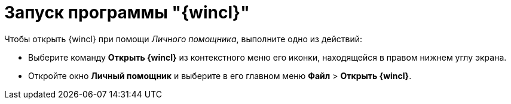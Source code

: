 = Запуск программы "{wincl}"

Чтобы открыть {wincl} при помощи _Личного помощника_, выполните одно из действий:

* Выберите команду *Открыть {wincl}* из контекстного меню его иконки, находящейся в правом нижнем углу экрана.
* Откройте окно *Личный помощник* и выберите в его главном меню *Файл* > *Открыть {wincl}*.
